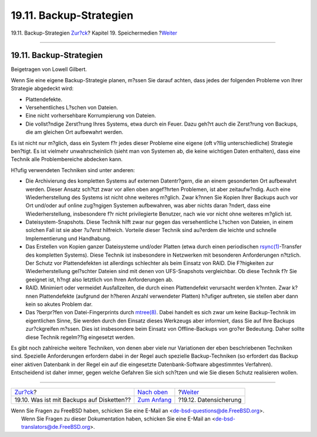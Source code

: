 ========================
19.11. Backup-Strategien
========================

.. raw:: html

   <div class="navheader">

19.11. Backup-Strategien
`Zur?ck <backups-floppybackups.html>`__?
Kapitel 19. Speichermedien
?\ `Weiter <backup-basics.html>`__

--------------

.. raw:: html

   </div>

.. raw:: html

   <div class="sect1">

.. raw:: html

   <div class="titlepage" xmlns="">

.. raw:: html

   <div>

.. raw:: html

   <div>

19.11. Backup-Strategien
------------------------

.. raw:: html

   </div>

.. raw:: html

   <div>

Beigetragen von Lowell Gilbert.

.. raw:: html

   </div>

.. raw:: html

   </div>

.. raw:: html

   </div>

Wenn Sie eine eigene Backup-Strategie planen, m?ssen Sie darauf achten,
dass jedes der folgenden Probleme von Ihrer Strategie abgedeckt wird:

.. raw:: html

   <div class="itemizedlist">

-  Plattendefekte.

-  Versehentliches L?schen von Dateien.

-  Eine nicht vorhersehbare Korrumpierung von Dateien.

-  Die vollst?ndige Zerst?rung Ihres Systems, etwa durch ein Feuer. Dazu
   geh?rt auch die Zerst?rung von Backups, die am gleichen Ort
   aufbewahrt werden.

.. raw:: html

   </div>

Es ist nicht nur m?glich, dass ein System f?r jedes dieser Probleme eine
eigene (oft v?llig unterschiedliche) Strategie ben?tigt. Es ist vielmehr
unwahrscheinlich (sieht man von Systemen ab, die keine wichtigen Daten
enthalten), dass eine Technik alle Problembereiche abdecken kann.

H?ufig verwendeten Techniken sind unter anderen:

.. raw:: html

   <div class="itemizedlist">

-  Die Archivierung des kompletten Systems auf externen Datentr?gern,
   die an einem gesonderten Ort aufbewahrt werden. Dieser Ansatz sch?tzt
   zwar vor allen oben angef?hrten Problemen, ist aber zeitaufw?ndig.
   Auch eine Wiederherstellung des Systems ist nicht ohne weiteres
   m?glich. Zwar k?nnen Sie Kopien Ihrer Backups auch vor Ort und/oder
   auf online zug?ngigen Systemen aufbewahren, was aber nichts daran
   ?ndert, dass eine Wiederherstellung, insbesondere f?r nicht
   privilegierte Benutzer, nach wie vor nicht ohne weiteres m?glich ist.

-  Dateisystem-Snapshots. Diese Technik hilft zwar nur gegen das
   versehentliche L?schen von Dateien, in einem solchen Fall ist sie
   aber *?u?erst* hilfreich. Vorteile dieser Technik sind au?erdem die
   leichte und schnelle Implementierung und Handhabung.

-  Das Erstellen von Kopien ganzer Dateisysteme und/oder Platten (etwa
   durch einen periodischen
   `rsync(1) <http://www.FreeBSD.org/cgi/man.cgi?query=rsync&sektion=1>`__-Transfer
   des kompletten Systems). Diese Technik ist insbesondere in Netzwerken
   mit besonderen Anforderungen n?tzlich. Der Schutz vor Plattendefekten
   ist allerdings schlechter als beim Einsatz von RAID. Die F?higkeiten
   zur Wiederherstellung gel?schter Dateien sind mit denen von
   UFS-Snapshots vergleichbar. Ob diese Technik f?r Sie geeignet ist,
   h?ngt also letztlich von Ihren Anforderungen ab.

-  RAID. Minimiert oder vermeidet Ausfallzeiten, die durch einen
   Plattendefekt verursacht werden k?nnten. Zwar k?nnen Plattendefekte
   (aufgrund der h?heren Anzahl verwendeter Platten) h?ufiger auftreten,
   sie stellen aber dann kein so akutes Problem dar.

-  Das ?berpr?fen von Datei-Fingerprints durch
   `mtree(8) <http://www.FreeBSD.org/cgi/man.cgi?query=mtree&sektion=8>`__.
   Dabei handelt es sich zwar um keine Backup-Technik im eigentlichen
   Sinne, Sie werden durch den Einsatz dieses Werkzeugs aber informiert,
   dass Sie auf Ihre Backups zur?ckgreifen m?ssen. Dies ist insbesondere
   beim Einsatz von Offline-Backups von gro?er Bedeutung. Daher sollte
   diese Technik regelm??ig eingesetzt werden.

.. raw:: html

   </div>

Es gibt noch zahlreiche weitere Techniken, von denen aber viele nur
Variationen der eben beschriebenen Techniken sind. Spezielle
Anforderungen erfordern dabei in der Regel auch spezielle
Backup-Techniken (so erfordert das Backup einer aktiven Datenbank in der
Regel ein auf die eingesetzte Datenbank-Software abgestimmtes
Verfahren). Entscheidend ist daher immer, gegen welche Gefahren Sie sich
sch?tzen und wie Sie diesen Schutz realisieren wollen.

.. raw:: html

   </div>

.. raw:: html

   <div class="navfooter">

--------------

+----------------------------------------------+-------------------------------+--------------------------------------+
| `Zur?ck <backups-floppybackups.html>`__?     | `Nach oben <disks.html>`__    | ?\ `Weiter <backup-basics.html>`__   |
+----------------------------------------------+-------------------------------+--------------------------------------+
| 19.10. Was ist mit Backups auf Disketten??   | `Zum Anfang <index.html>`__   | ?19.12. Datensicherung               |
+----------------------------------------------+-------------------------------+--------------------------------------+

.. raw:: html

   </div>

| Wenn Sie Fragen zu FreeBSD haben, schicken Sie eine E-Mail an
  <de-bsd-questions@de.FreeBSD.org\ >.
|  Wenn Sie Fragen zu dieser Dokumentation haben, schicken Sie eine
  E-Mail an <de-bsd-translators@de.FreeBSD.org\ >.
